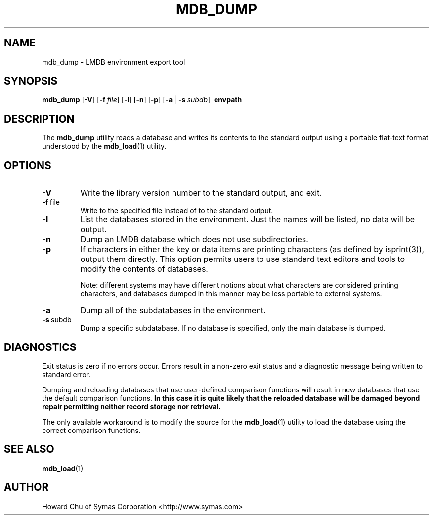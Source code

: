 .TH MDB_DUMP 1 "2014/06/20" "LMDB 0.9.14"
.\" Copyright 2014-2016 Howard Chu, Symas Corp. All Rights Reserved.
.\" Copying restrictions apply.  See COPYRIGHT/LICENSE.
.SH NAME
mdb_dump \- LMDB environment export tool
.SH SYNOPSIS
.B mdb_dump
[\c
.BR \-V ]
[\c
.BI \-f \ file\fR]
[\c
.BR \-l ]
[\c
.BR \-n ]
[\c
.BR \-p ]
[\c
.BR \-a \ |
.BI \-s \ subdb\fR]
.BR \ envpath
.SH DESCRIPTION
The
.B mdb_dump
utility reads a database and writes its contents to the
standard output using a portable flat-text format
understood by the
.BR mdb_load (1)
utility.
.SH OPTIONS
.TP
.BR \-V
Write the library version number to the standard output, and exit.
.TP
.BR \-f \ file
Write to the specified file instead of to the standard output.
.TP
.BR \-l
List the databases stored in the environment. Just the
names will be listed, no data will be output.
.TP
.BR \-n
Dump an LMDB database which does not use subdirectories.
.TP
.BR \-p
If characters in either the key or data items are printing characters (as
defined by isprint(3)), output them directly. This option permits users to
use standard text editors and tools to modify the contents of databases.

Note: different systems may have different notions about what characters
are considered printing characters, and databases dumped in this manner may
be less portable to external systems. 
.TP
.BR \-a
Dump all of the subdatabases in the environment.
.TP
.BR \-s \ subdb
Dump a specific subdatabase. If no database is specified, only the main database is dumped.
.SH DIAGNOSTICS
Exit status is zero if no errors occur.
Errors result in a non-zero exit status and
a diagnostic message being written to standard error.

Dumping and reloading databases that use user-defined comparison functions
will result in new databases that use the default comparison functions.
\fBIn this case it is quite likely that the reloaded database will be
damaged beyond repair permitting neither record storage nor retrieval.\fP

The only available workaround is to modify the source for the
.BR mdb_load (1)
utility to load the database using the correct comparison functions.
.SH "SEE ALSO"
.BR mdb_load (1)
.SH AUTHOR
Howard Chu of Symas Corporation <http://www.symas.com>
